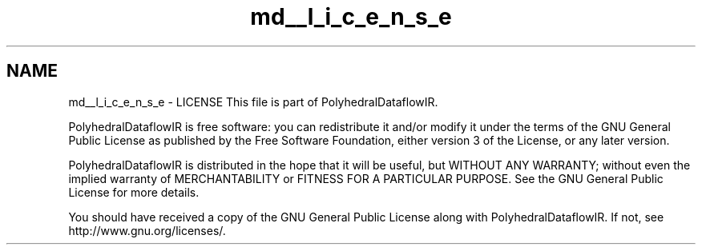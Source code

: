 .TH "md__l_i_c_e_n_s_e" 3 "Sun Jul 12 2020" "My Project" \" -*- nroff -*-
.ad l
.nh
.SH NAME
md__l_i_c_e_n_s_e \- LICENSE 
This file is part of PolyhedralDataflowIR\&.
.PP
PolyhedralDataflowIR is free software: you can redistribute it and/or modify it under the terms of the GNU General Public License as published by the Free Software Foundation, either version 3 of the License, or any later version\&.
.PP
PolyhedralDataflowIR is distributed in the hope that it will be useful, but WITHOUT ANY WARRANTY; without even the implied warranty of MERCHANTABILITY or FITNESS FOR A PARTICULAR PURPOSE\&. See the GNU General Public License for more details\&.
.PP
You should have received a copy of the GNU General Public License along with PolyhedralDataflowIR\&. If not, see http://www.gnu.org/licenses/\&. 

